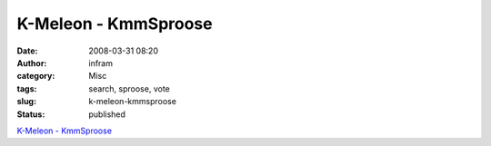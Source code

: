 K-Meleon - KmmSproose
#####################
:date: 2008-03-31 08:20
:author: infram
:category: Misc
:tags: search, sproose, vote
:slug: k-meleon-kmmsproose
:status: published

`K-Meleon -
KmmSproose <http://kmeleon.sourceforge.net/wiki/KmmSproose>`__
